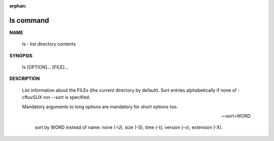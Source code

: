 :orphan:

**********
ls command
**********

**NAME**

   ls - list directory contents

**SYNOPSIS**

   ls [OPTION]... [FILE]...

**DESCRIPTION**

   List information about the FILEs (the current directory by default).
   Sort entries alphabetically if none of -cftuvSUX nor --sort is specified.

   Mandatory arguments to long options are mandatory for short options too.

   .. option:: -a, --all
      
      do not ignore entries starting with .

   .. option:: -A, --almost-all
      
      do not list implied . and ..

   .. option:: --color[=WHEN]
              
      colorize the output; WHEN can be ``'always'`` 
      (default if omitted), ``'auto'``, or ``'never'``.

   .. option:: -F, --classify
      
      append type indicator (one of '\*/=>@|') to entries.

   .. option:: -h, --human-readable
      
      with -l and/or -s, print human readable sizes (e.g., 1K 234M 2G).

   .. option:: -i, --inode
              
      print the index number of each file

   .. option:: -I, --ignore=PATTERN
         
      do not list implied entries matching shell PATTERN

   .. option:: -l

      use a long listing format.

   .. option:: -o     

      like -l, but do not list group information.

   .. option:: -L, --dereference
              
      when showing file information for a symbolic link,
      show information for the file the link references
      rather than for the link itself.

   .. option:: -R, --recursive
      
      list subdirectories recursively.

   .. option:: -r, --reverse
              
      reverse order while sorting.

   --sort=WORD
         
      sort by WORD instead of name: none (-U), size (-S), time (-t), version (-v), extension (-X).

   .. option:: -c     

      with -lt: sort by, and show, ctime (time of last modification of file status information);
      with -l: show ctime and sort by name; otherwise: sort by ctime, newest first.

   .. option:: -S 

      sort by file size, largest first.

   .. option:: -t     

      sort by modification time, newest first

   .. option:: -U     

      do not sort; list entries in directory order.

   .. option:: -v     

      natural sort of (version) numbers within text.

   .. option:: -X     

      sort alphabetically by entry extension.

   .. option:: -x     

      list entries by lines instead of by columns.

